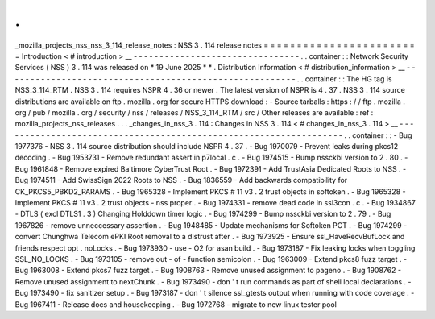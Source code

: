 .
.
_mozilla_projects_nss_nss_3_114_release_notes
:
NSS
3
.
114
release
notes
=
=
=
=
=
=
=
=
=
=
=
=
=
=
=
=
=
=
=
=
=
=
=
=
Introduction
<
#
introduction
>
__
-
-
-
-
-
-
-
-
-
-
-
-
-
-
-
-
-
-
-
-
-
-
-
-
-
-
-
-
-
-
-
-
.
.
container
:
:
Network
Security
Services
(
NSS
)
3
.
114
was
released
on
*
19
June
2025
*
*
.
Distribution
Information
<
#
distribution_information
>
__
-
-
-
-
-
-
-
-
-
-
-
-
-
-
-
-
-
-
-
-
-
-
-
-
-
-
-
-
-
-
-
-
-
-
-
-
-
-
-
-
-
-
-
-
-
-
-
-
-
-
-
-
-
-
-
-
.
.
container
:
:
The
HG
tag
is
NSS_3_114_RTM
.
NSS
3
.
114
requires
NSPR
4
.
36
or
newer
.
The
latest
version
of
NSPR
is
4
.
37
.
NSS
3
.
114
source
distributions
are
available
on
ftp
.
mozilla
.
org
for
secure
HTTPS
download
:
-
Source
tarballs
:
https
:
/
/
ftp
.
mozilla
.
org
/
pub
/
mozilla
.
org
/
security
/
nss
/
releases
/
NSS_3_114_RTM
/
src
/
Other
releases
are
available
:
ref
:
mozilla_projects_nss_releases
.
.
.
_changes_in_nss_3
.
114
:
Changes
in
NSS
3
.
114
<
#
changes_in_nss_3
.
114
>
__
-
-
-
-
-
-
-
-
-
-
-
-
-
-
-
-
-
-
-
-
-
-
-
-
-
-
-
-
-
-
-
-
-
-
-
-
-
-
-
-
-
-
-
-
-
-
-
-
-
-
-
-
-
-
-
-
-
-
-
-
-
-
-
-
-
-
.
.
container
:
:
-
Bug
1977376
-
NSS
3
.
114
source
distribution
should
include
NSPR
4
.
37
.
-
Bug
1970079
-
Prevent
leaks
during
pkcs12
decoding
.
-
Bug
1953731
-
Remove
redundant
assert
in
p7local
.
c
.
-
Bug
1974515
-
Bump
nssckbi
version
to
2
.
80
.
-
Bug
1961848
-
Remove
expired
Baltimore
CyberTrust
Root
.
-
Bug
1972391
-
Add
TrustAsia
Dedicated
Roots
to
NSS
.
-
Bug
1974511
-
Add
SwissSign
2022
Roots
to
NSS
.
-
Bug
1836559
-
Add
backwards
compatibility
for
CK_PKCS5_PBKD2_PARAMS
.
-
Bug
1965328
-
Implement
PKCS
#
11
v3
.
2
trust
objects
in
softoken
.
-
Bug
1965328
-
Implement
PKCS
#
11
v3
.
2
trust
objects
-
nss
proper
.
-
Bug
1974331
-
remove
dead
code
in
ssl3con
.
c
.
-
Bug
1934867
-
DTLS
(
excl
DTLS1
.
3
)
Changing
Holddown
timer
logic
.
-
Bug
1974299
-
Bump
nssckbi
version
to
2
.
79
.
-
Bug
1967826
-
remove
unneccessary
assertion
.
-
Bug
1948485
-
Update
mechanisms
for
Softoken
PCT
.
-
Bug
1974299
-
convert
Chunghwa
Telecom
ePKI
Root
removal
to
a
distrust
after
.
-
Bug
1973925
-
Ensure
ssl_HaveRecvBufLock
and
friends
respect
opt
.
noLocks
.
-
Bug
1973930
-
use
-
O2
for
asan
build
.
-
Bug
1973187
-
Fix
leaking
locks
when
toggling
SSL_NO_LOCKS
.
-
Bug
1973105
-
remove
out
-
of
-
function
semicolon
.
-
Bug
1963009
-
Extend
pkcs8
fuzz
target
.
-
Bug
1963008
-
Extend
pkcs7
fuzz
target
.
-
Bug
1908763
-
Remove
unused
assignment
to
pageno
.
-
Bug
1908762
-
Remove
unused
assignment
to
nextChunk
.
-
Bug
1973490
-
don
'
t
run
commands
as
part
of
shell
local
declarations
.
-
Bug
1973490
-
fix
sanitizer
setup
.
-
Bug
1973187
-
don
'
t
silence
ssl_gtests
output
when
running
with
code
coverage
.
-
Bug
1967411
-
Release
docs
and
housekeeping
.
-
Bug
1972768
-
migrate
to
new
linux
tester
pool
